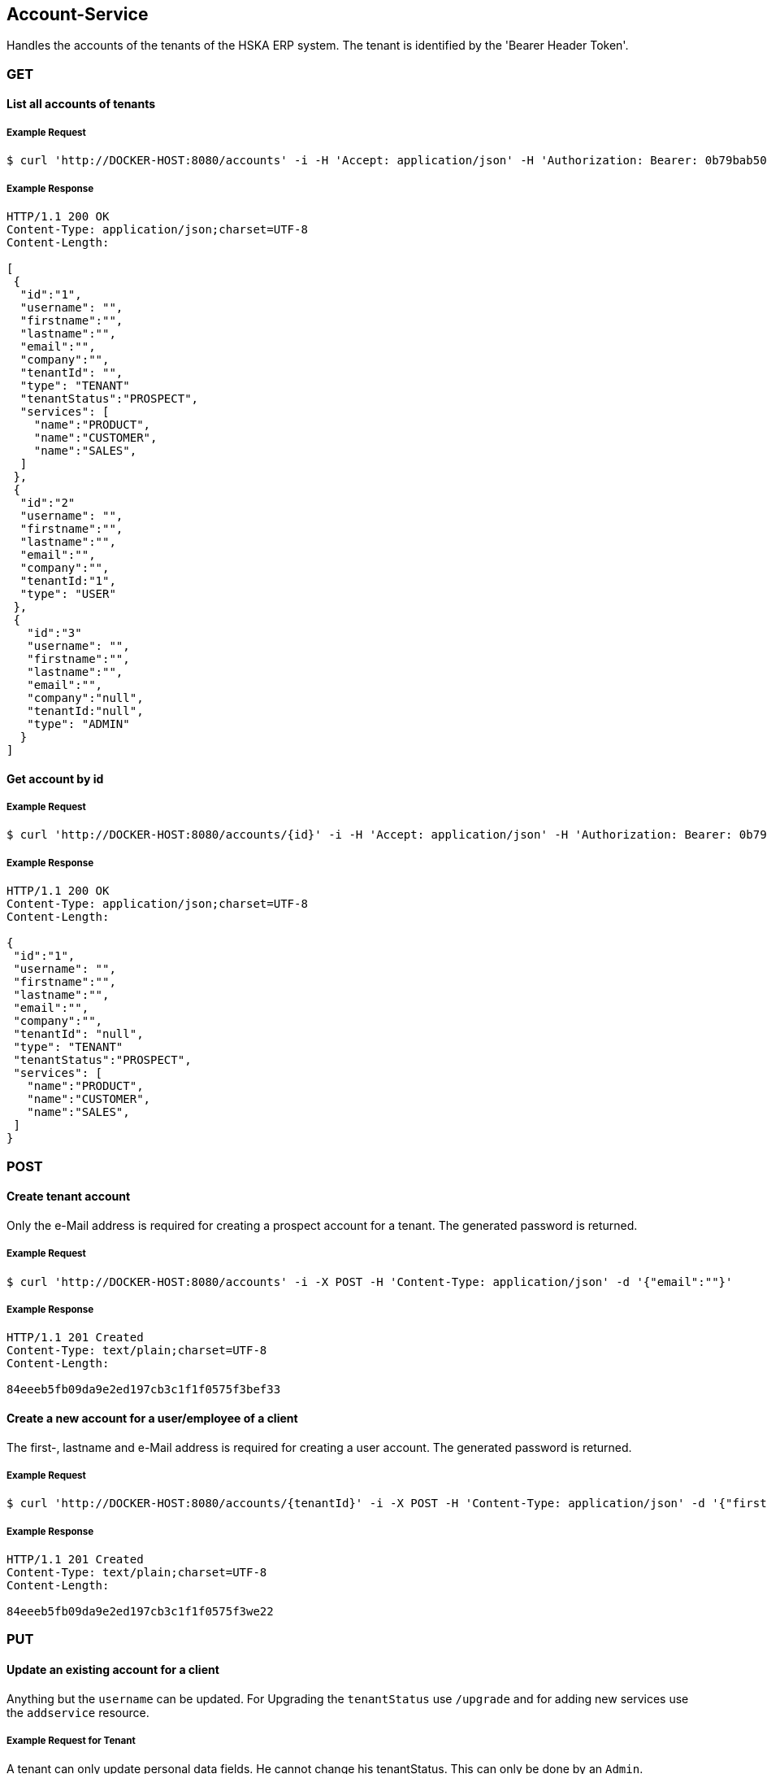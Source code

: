[account]
== Account-Service

Handles the accounts of the tenants of the HSKA ERP system.
The tenant is identified by the 'Bearer Header Token'.

=== GET

==== List all accounts of tenants

===== Example Request
[source,bash,options="nowrap"]
----
$ curl 'http://DOCKER-HOST:8080/accounts' -i -H 'Accept: application/json' -H 'Authorization: Bearer: 0b79bab50daca910b000d4f1a2b675d604257e42'
----

===== Example Response
[source,http,options="nowrap"]
----
HTTP/1.1 200 OK
Content-Type: application/json;charset=UTF-8
Content-Length:

[
 {
  "id":"1",
  "username": "",
  "firstname":"",
  "lastname":"",
  "email":"",
  "company":"",
  "tenantId": "",
  "type": "TENANT"
  "tenantStatus":"PROSPECT",
  "services": [
    "name":"PRODUCT",
    "name":"CUSTOMER",
    "name":"SALES",
  ]
 },
 {
  "id":"2"
  "username": "",
  "firstname":"",
  "lastname":"",
  "email":"",
  "company":"",
  "tenantId:"1",
  "type": "USER"
 },
 {
   "id":"3"
   "username": "",
   "firstname":"",
   "lastname":"",
   "email":"",
   "company":"null",
   "tenantId:"null",
   "type": "ADMIN"
  }
]

----

==== Get account by id

===== Example Request
[source,bash,options="nowrap"]
----
$ curl 'http://DOCKER-HOST:8080/accounts/{id}' -i -H 'Accept: application/json' -H 'Authorization: Bearer: 0b79bab50daca910b000d4f1a2b675d604257e42'
----
===== Example Response
[source,http,options="nowrap"]
----
HTTP/1.1 200 OK
Content-Type: application/json;charset=UTF-8
Content-Length:

{
 "id":"1",
 "username": "",
 "firstname":"",
 "lastname":"",
 "email":"",
 "company":"",
 "tenantId": "null",
 "type": "TENANT"
 "tenantStatus":"PROSPECT",
 "services": [
   "name":"PRODUCT",
   "name":"CUSTOMER",
   "name":"SALES",
 ]
}

----

=== POST

==== Create tenant account
Only the e-Mail address is required for creating a prospect account for a tenant. The generated password is returned.

===== Example Request
[source,bash,options="nowrap"]
----
$ curl 'http://DOCKER-HOST:8080/accounts' -i -X POST -H 'Content-Type: application/json' -d '{"email":""}'
----

===== Example Response
[source,http,options="nowrap"]
----
HTTP/1.1 201 Created
Content-Type: text/plain;charset=UTF-8
Content-Length:

84eeeb5fb09da9e2ed197cb3c1f1f0575f3bef33
----

==== Create a new account for a user/employee of a client
The first-, lastname and e-Mail address is required for creating a user account. The generated password is returned.

===== Example Request
[source,bash,options="nowrap"]
----
$ curl 'http://DOCKER-HOST:8080/accounts/{tenantId}' -i -X POST -H 'Content-Type: application/json' -d '{"firstname:": "", "lastname": "", email":""}'
----

===== Example Response
[source,http,options="nowrap"]
----
HTTP/1.1 201 Created
Content-Type: text/plain;charset=UTF-8
Content-Length:

84eeeb5fb09da9e2ed197cb3c1f1f0575f3we22
----

=== PUT

==== Update an existing account for a client
Anything but the `username` can be updated. For Upgrading the `tenantStatus` use `/upgrade` and for
adding new services use the `addservice` resource.

===== Example Request for Tenant
A tenant can only update personal data fields. He cannot change his tenantStatus. This can only
be done by an `Admin`.
[source,bash,options="nowrap"]
----
$ curl 'http://DOCKER-HOST:8080/accounts' -i -X PUT -H 'Content-Type: application/json' -H 'Authorization: Bearer: 0b79bab50daca910b000d4f1a2b675d604257e42' -d '{"username":"", "firstname":"", "lastname":"", "company":"", "email":""}'
----

===== Example Response
[source,http,options="nowrap"]
----
HTTP/1.1 200 OK
Content-Type: application/json;charset=UTF-8
Content-Length:

{
 "id":"1",
 "username": "",
 "firstname":"",
 "lastname":"",
 "email":"",
 "company":""
}
----

===== Example Request for Admin
A admin can edit all data fields.
[source,bash,options="nowrap"]
----
$ curl 'http://DOCKER-HOST:8080/accounts' -i -X PUT -H 'Content-Type: application/json' -H 'Authorization: Bearer: 0b79bab50daca910b000d4f1a2b675d604257e42' -d '{"username":"", "firstname":"", "lastname":"", "company":"", "email":"", "tenantStatus":"PROSPECT", "services": ["name":"PRODUCT","name":"CUSTOMER","name":"SALES"]}'
----

===== Example Response
[source,http,options="nowrap"]
----
HTTP/1.1 200 OK
Content-Type: application/json;charset=UTF-8
Content-Length:

{
 "id":"1",
 "username": "",
 "firstname":"",
 "lastname":"",
 "email":"",
 "company":"",
 "tenantId": "null",
 "type": "TENANT"
 "tenantStatus":"PROSPECT",
 "services": [
   "name":"PRODUCT",
   "name":"CUSTOMER",
   "name":"SALES",
 ]
}
----

==== Upgrade tenant from prospect to customer

===== Example Request
[source,bash,options="nowrap"]
----
$ curl 'http://DOCKER-HOST:8080/accounts/upgrade/{id}' -i -X PUT -H 'Content-Type: application/json' -H 'Authorization: Bearer: 0b79bab50daca910b000d4f1a2b675d604257e42'
----

===== Example Response
[source,http,options="nowrap"]
----
HTTP/1.1 200 OK
Content-Type: application/json;charset=UTF-8
Content-Length: 0

{
 "id":"",
 "username": "",
 "firstname":"",
 "lastname":"",
 "email":"",
 "company":"",
 "tenantId": "null",
 "type": "TENANT"
 "tenantStatus":"CUSTOMER",
 "services": [
   "name":"PRODUCT",
   "name":"CUSTOMER",
   "name":"SALES",
 ]
}
----

==== Add new services for a customer

===== Example Request
[source,bash,options="nowrap"]
----
$ curl 'http://DOCKER-HOST:8080/accounts/addservice/{id}' -i -X PUT -H 'Content-Type: application/json' -H 'Authorization: Bearer: 0b79bab50daca910b000d4f1a2b675d604257e42' -d '[ "name":"VENDOR" ]'
----

===== Example Response
[source,http,options="nowrap"]
----
HTTP/1.1 200 OK
Content-Type: application/json;charset=UTF-8
Content-Length: 0

{
 "id":"1",
 "username": "",
 "firstname":"",
 "lastname":"",
 "email":"",
 "company":"",
 "tenantId": "null",
 "type": "TENANT"
 "tenantStatus":"PROSPECT",
 "services": [
   "name":"PRODUCT",
   "name":"CUSTOMER",
   "name":"SALES",
   "name":"VENDORS",
 ]
}
----

==== Remove services for a tenant in CUSTOMER state

===== Example Request
[source,bash,options="nowrap"]
----
$ curl 'http://DOCKER-HOST:8080/accounts/rmservice/{id}' -i -X PUT -H 'Content-Type: application/json' -H 'Authorization: Bearer: 0b79bab50daca910b000d4f1a2b675d604257e42' -d '[ "SALES", "VENDOR" ]'
----

===== Example Response
[source,http,options="nowrap"]
----
HTTP/1.1 200 OK
Content-Type: application/json;charset=UTF-8
Content-Length: 0

{
 "id":"1",
 "username": "",
 "firstname":"",
 "lastname":"",
 "email":"",
 "company":"",
 "tenantId": "null",
 "type": "TENANT"
 "tenantStatus":"CUSTOMER",
 "services": [
   "name":"PRODUCT",
   "name":"CUSTOMER",
 ]
}
----

=== DELETE

==== Delete client account
You can only delete you own account.

===== Example Request
[source,bash,options="nowrap"]
----
$ curl 'http://DOCKER-HOST:8080/accounts/{id}' -i -X DELETE -H 'Accept: application/json' -H 'Authorization: Bearer: 0b79bab50daca910b000d4f1a2b675d604257e42'
----
===== Example Response
[source,http,options="nowrap"]
----
HTTP/1.1 204 No Content

----
